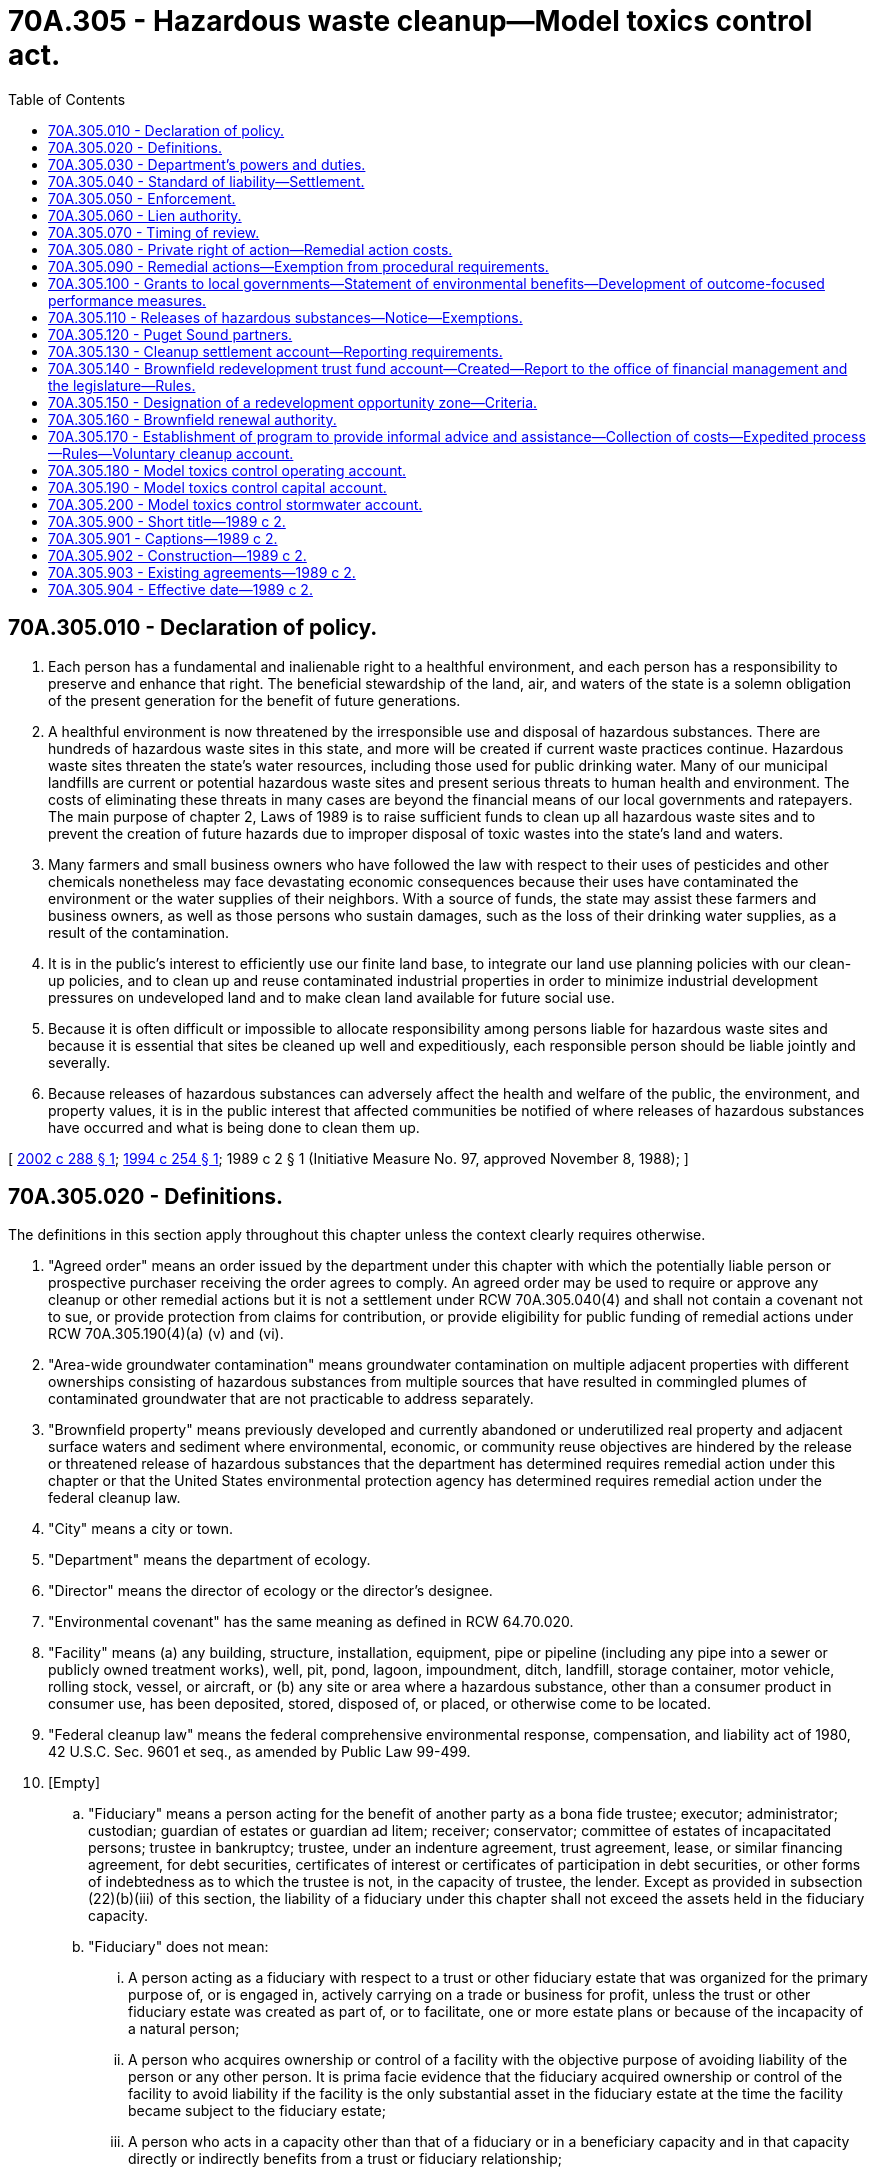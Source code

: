 = 70A.305 - Hazardous waste cleanup—Model toxics control act.
:toc:

== 70A.305.010 - Declaration of policy.
. Each person has a fundamental and inalienable right to a healthful environment, and each person has a responsibility to preserve and enhance that right. The beneficial stewardship of the land, air, and waters of the state is a solemn obligation of the present generation for the benefit of future generations.

. A healthful environment is now threatened by the irresponsible use and disposal of hazardous substances. There are hundreds of hazardous waste sites in this state, and more will be created if current waste practices continue. Hazardous waste sites threaten the state's water resources, including those used for public drinking water. Many of our municipal landfills are current or potential hazardous waste sites and present serious threats to human health and environment. The costs of eliminating these threats in many cases are beyond the financial means of our local governments and ratepayers. The main purpose of chapter 2, Laws of 1989 is to raise sufficient funds to clean up all hazardous waste sites and to prevent the creation of future hazards due to improper disposal of toxic wastes into the state's land and waters.

. Many farmers and small business owners who have followed the law with respect to their uses of pesticides and other chemicals nonetheless may face devastating economic consequences because their uses have contaminated the environment or the water supplies of their neighbors. With a source of funds, the state may assist these farmers and business owners, as well as those persons who sustain damages, such as the loss of their drinking water supplies, as a result of the contamination.

. It is in the public's interest to efficiently use our finite land base, to integrate our land use planning policies with our clean-up policies, and to clean up and reuse contaminated industrial properties in order to minimize industrial development pressures on undeveloped land and to make clean land available for future social use.

. Because it is often difficult or impossible to allocate responsibility among persons liable for hazardous waste sites and because it is essential that sites be cleaned up well and expeditiously, each responsible person should be liable jointly and severally.

. Because releases of hazardous substances can adversely affect the health and welfare of the public, the environment, and property values, it is in the public interest that affected communities be notified of where releases of hazardous substances have occurred and what is being done to clean them up.

[ http://lawfilesext.leg.wa.gov/biennium/2001-02/Pdf/Bills/Session%20Laws/House/1411-S.SL.pdf?cite=2002%20c%20288%20§%201[2002 c 288 § 1]; http://lawfilesext.leg.wa.gov/biennium/1993-94/Pdf/Bills/Session%20Laws/Senate/6123-S.SL.pdf?cite=1994%20c%20254%20§%201[1994 c 254 § 1]; 1989 c 2 § 1 (Initiative Measure No. 97, approved November 8, 1988); ]

== 70A.305.020 - Definitions.
The definitions in this section apply throughout this chapter unless the context clearly requires otherwise.

. "Agreed order" means an order issued by the department under this chapter with which the potentially liable person or prospective purchaser receiving the order agrees to comply. An agreed order may be used to require or approve any cleanup or other remedial actions but it is not a settlement under RCW 70A.305.040(4) and shall not contain a covenant not to sue, or provide protection from claims for contribution, or provide eligibility for public funding of remedial actions under RCW 70A.305.190(4)(a) (v) and (vi).

. "Area-wide groundwater contamination" means groundwater contamination on multiple adjacent properties with different ownerships consisting of hazardous substances from multiple sources that have resulted in commingled plumes of contaminated groundwater that are not practicable to address separately.

. "Brownfield property" means previously developed and currently abandoned or underutilized real property and adjacent surface waters and sediment where environmental, economic, or community reuse objectives are hindered by the release or threatened release of hazardous substances that the department has determined requires remedial action under this chapter or that the United States environmental protection agency has determined requires remedial action under the federal cleanup law.

. "City" means a city or town.

. "Department" means the department of ecology.

. "Director" means the director of ecology or the director's designee.

. "Environmental covenant" has the same meaning as defined in RCW 64.70.020.

. "Facility" means (a) any building, structure, installation, equipment, pipe or pipeline (including any pipe into a sewer or publicly owned treatment works), well, pit, pond, lagoon, impoundment, ditch, landfill, storage container, motor vehicle, rolling stock, vessel, or aircraft, or (b) any site or area where a hazardous substance, other than a consumer product in consumer use, has been deposited, stored, disposed of, or placed, or otherwise come to be located.

. "Federal cleanup law" means the federal comprehensive environmental response, compensation, and liability act of 1980, 42 U.S.C. Sec. 9601 et seq., as amended by Public Law 99-499.

. [Empty]
.. "Fiduciary" means a person acting for the benefit of another party as a bona fide trustee; executor; administrator; custodian; guardian of estates or guardian ad litem; receiver; conservator; committee of estates of incapacitated persons; trustee in bankruptcy; trustee, under an indenture agreement, trust agreement, lease, or similar financing agreement, for debt securities, certificates of interest or certificates of participation in debt securities, or other forms of indebtedness as to which the trustee is not, in the capacity of trustee, the lender. Except as provided in subsection (22)(b)(iii) of this section, the liability of a fiduciary under this chapter shall not exceed the assets held in the fiduciary capacity.

.. "Fiduciary" does not mean:

... A person acting as a fiduciary with respect to a trust or other fiduciary estate that was organized for the primary purpose of, or is engaged in, actively carrying on a trade or business for profit, unless the trust or other fiduciary estate was created as part of, or to facilitate, one or more estate plans or because of the incapacity of a natural person;

... A person who acquires ownership or control of a facility with the objective purpose of avoiding liability of the person or any other person. It is prima facie evidence that the fiduciary acquired ownership or control of the facility to avoid liability if the facility is the only substantial asset in the fiduciary estate at the time the facility became subject to the fiduciary estate;

... A person who acts in a capacity other than that of a fiduciary or in a beneficiary capacity and in that capacity directly or indirectly benefits from a trust or fiduciary relationship;

... A person who is a beneficiary and fiduciary with respect to the same fiduciary estate, and who while acting as a fiduciary receives benefits that exceed customary or reasonable compensation, and incidental benefits permitted under applicable law;

.. A person who is a fiduciary and receives benefits that substantially exceed customary or reasonable compensation, and incidental benefits permitted under applicable law; or

.. A person who acts in the capacity of trustee of state or federal lands or resources.

. "Fiduciary capacity" means the capacity of a person holding title to a facility, or otherwise having control of an interest in the facility pursuant to the exercise of the responsibilities of the person as a fiduciary.

. "Foreclosure and its equivalents" means purchase at a foreclosure sale, acquisition, or assignment of title in lieu of foreclosure, termination of a lease, or other repossession, acquisition of a right to title or possession, an agreement in satisfaction of the obligation, or any other comparable formal or informal manner, whether pursuant to law or under warranties, covenants, conditions, representations, or promises from the borrower, by which the holder acquires title to or possession of a facility securing a loan or other obligation.

. "Hazardous substance" means:

.. Any dangerous or extremely hazardous waste as defined in RCW 70A.300.010 (1) and (7), or any dangerous or extremely dangerous waste designated by rule pursuant to chapter 70A.300 RCW;

.. Any hazardous substance as defined in RCW 70A.300.010(10) or any hazardous substance as defined by rule pursuant to chapter 70A.300 RCW;

.. Any substance that, on March 1, 1989, is a hazardous substance under section 101(14) of the federal cleanup law, 42 U.S.C. Sec. 9601(14);

.. Petroleum or petroleum products; and

.. Any substance or category of substances, including solid waste decomposition products, determined by the director by rule to present a threat to human health or the environment if released into the environment.

The term hazardous substance does not include any of the following when contained in an underground storage tank from which there is not a release: Crude oil or any fraction thereof or petroleum, if the tank is in compliance with all applicable federal, state, and local law.

. "Holder" means a person who holds indicia of ownership primarily to protect a security interest. A holder includes the initial holder such as the loan originator, any subsequent holder such as a successor-in-interest or subsequent purchaser of the security interest on the secondary market, a guarantor of an obligation, surety, or any other person who holds indicia of ownership primarily to protect a security interest, or a receiver, court-appointed trustee, or other person who acts on behalf or for the benefit of a holder. A holder can be a public or privately owned financial institution, receiver, conservator, loan guarantor, or other similar persons that loan money or guarantee repayment of a loan. Holders typically are banks or savings and loan institutions but may also include others such as insurance companies, pension funds, or private individuals that engage in loaning of money or credit.

. "Independent remedial actions" means remedial actions conducted without department oversight or approval, and not under an order, agreed order, or consent decree.

. "Indicia of ownership" means evidence of a security interest, evidence of an interest in a security interest, or evidence of an interest in a facility securing a loan or other obligation, including any legal or equitable title to a facility acquired incident to foreclosure and its equivalents. Evidence of such interests includes, mortgages, deeds of trust, sellers interest in a real estate contract, liens, surety bonds, and guarantees of obligations, title held pursuant to a lease financing transaction in which the lessor does not select initially the leased facility, or legal or equitable title obtained pursuant to foreclosure and their equivalents. Evidence of such interests also includes assignments, pledges, or other rights to or other forms of encumbrance against the facility that are held primarily to protect a security interest.

. "Industrial properties" means properties that are or have been characterized by, or are to be committed to, traditional industrial uses such as processing or manufacturing of materials, marine terminal and transportation areas and facilities, fabrication, assembly, treatment, or distribution of manufactured products, or storage of bulk materials, that are either:

.. Zoned for industrial use by a city or county conducting land use planning under chapter 36.70A RCW; or

.. For counties not planning under chapter 36.70A RCW and the cities within them, zoned for industrial use and adjacent to properties currently used or designated for industrial purposes.

. "Institutional controls" means measures undertaken to limit or prohibit activities that may interfere with the integrity of a remedial action or result in exposure to or migration of hazardous substances at a site. "Institutional controls" include environmental covenants.

. "Local government" means any political subdivision of the state, including a town, city, county, special purpose district, or other municipal corporation, including brownfield renewal authority created under RCW 70A.305.160.

. "Model remedy" or "model remedial action" means a set of technologies, procedures, and monitoring protocols identified by the department for use in routine types of clean-up projects at facilities that have common features and lower risk to human health and the environment.

. "Operating a facility primarily to protect a security interest" occurs when all of the following are met: (a) Operating the facility where the borrower has defaulted on the loan or otherwise breached the security agreement; (b) operating the facility to preserve the value of the facility as an ongoing business; (c) the operation is being done in anticipation of a sale, transfer, or assignment of the facility; and (d) the operation is being done primarily to protect a security interest. Operating a facility for longer than one year prior to foreclosure or its equivalents shall be presumed to be operating the facility for other than to protect a security interest.

. "Owner or operator" means:

.. Any person with any ownership interest in the facility or who exercises any control over the facility; or

.. In the case of an abandoned facility, any person who had owned, or operated, or exercised control over the facility any time before its abandonment;

The term does not include:

... An agency of the state or unit of local government which acquired ownership or control through a drug forfeiture action under RCW 69.50.505, or involuntarily through bankruptcy, tax delinquency, abandonment, or other circumstances in which the government involuntarily acquires title. This exclusion does not apply to an agency of the state or unit of local government which has caused or contributed to the release or threatened release of a hazardous substance from the facility;

... A person who, without participating in the management of a facility, holds indicia of ownership primarily to protect the person's security interest in the facility. Holders after foreclosure and its equivalent and holders who engage in any of the activities identified in subsection (23)(e) through (g) of this section shall not lose this exemption provided the holder complies with all of the following:

(A) The holder properly maintains the environmental compliance measures already in place at the facility;

(B) The holder complies with the reporting requirements in the rules adopted under this chapter;

(C) The holder complies with any order issued to the holder by the department to abate an imminent or substantial endangerment;

(D) The holder allows the department or potentially liable persons under an order, agreed order, or settlement agreement under this chapter access to the facility to conduct remedial actions and does not impede the conduct of such remedial actions;

(E) Any remedial actions conducted by the holder are in compliance with any preexisting requirements identified by the department, or, if the department has not identified such requirements for the facility, the remedial actions are conducted consistent with the rules adopted under this chapter; and

(F) The holder does not exacerbate an existing release. The exemption in this subsection (22)(b)(ii) does not apply to holders who cause or contribute to a new release or threatened release or who are otherwise liable under RCW 70A.305.040(1) (b), (c), (d), and (e); provided, however, that a holder shall not lose this exemption if it establishes that any such new release has been remediated according to the requirements of this chapter and that any hazardous substances remaining at the facility after remediation of the new release are divisible from such new release;

... A fiduciary in his, her, or its personal or individual capacity. This exemption does not preclude a claim against the assets of the estate or trust administered by the fiduciary or against a nonemployee agent or independent contractor retained by a fiduciary. This exemption also does not apply to the extent that a person is liable under this chapter independently of the person's ownership as a fiduciary or for actions taken in a fiduciary capacity which cause or contribute to a new release or exacerbate an existing release of hazardous substances. This exemption applies provided that, to the extent of the fiduciary's powers granted by law or by the applicable governing instrument granting fiduciary powers, the fiduciary complies with all of the following:

(A) The fiduciary properly maintains the environmental compliance measures already in place at the facility;

(B) The fiduciary complies with the reporting requirements in the rules adopted under this chapter;

(C) The fiduciary complies with any order issued to the fiduciary by the department to abate an imminent or substantial endangerment;

(D) The fiduciary allows the department or potentially liable persons under an order, agreed order, or settlement agreement under this chapter access to the facility to conduct remedial actions and does not impede the conduct of such remedial actions;

(E) Any remedial actions conducted by the fiduciary are in compliance with any preexisting requirements identified by the department, or, if the department has not identified such requirements for the facility, the remedial actions are conducted consistent with the rules adopted under this chapter; and

(F) The fiduciary does not exacerbate an existing release.

The exemption in this subsection (22)(b)(iii) does not apply to fiduciaries who cause or contribute to a new release or threatened release or who are otherwise liable under RCW 70A.305.040(1) (b), (c), (d), and (e); provided however, that a fiduciary shall not lose this exemption if it establishes that any such new release has been remediated according to the requirements of this chapter and that any hazardous substances remaining at the facility after remediation of the new release are divisible from such new release. The exemption in this subsection (22)(b)(iii) also does not apply where the fiduciary's powers to comply with this subsection (22)(b)(iii) are limited by a governing instrument created with the objective purpose of avoiding liability under this chapter or of avoiding compliance with this chapter; or

... Any person who has any ownership interest in, operates, or exercises control over real property where a hazardous substance has come to be located solely as a result of migration of the hazardous substance to the real property through the groundwater from a source off the property, if:

(A) The person can demonstrate that the hazardous substance has not been used, placed, managed, or otherwise handled on the property in a manner likely to cause or contribute to a release of the hazardous substance that has migrated onto the property;

(B) The person has not caused or contributed to the release of the hazardous substance;

(C) The person does not engage in activities that damage or interfere with the operation of remedial actions installed on the person's property or engage in activities that result in exposure of humans or the environment to the contaminated groundwater that has migrated onto the property;

(D) If requested, the person allows the department, potentially liable persons who are subject to an order, agreed order, or consent decree, and the authorized employees, agents, or contractors of each, access to the property to conduct remedial actions required by the department. The person may attempt to negotiate an access agreement before allowing access; and

(E) Legal withdrawal of groundwater does not disqualify a person from the exemption in this subsection (22)(b)(iv).

. "Participation in management" means exercising decision-making control over the borrower's operation of the facility, environmental compliance, or assuming or manifesting responsibility for the overall management of the enterprise encompassing the day-to-day decision making of the enterprise.

The term does not include any of the following: (a) A holder with the mere capacity or ability to influence, or the unexercised right to control facility operations; (b) a holder who conducts or requires a borrower to conduct an environmental audit or an environmental site assessment at the facility for which indicia of ownership is held; (c) a holder who requires a borrower to come into compliance with any applicable laws or regulations at the facility for which indicia of ownership is held; (d) a holder who requires a borrower to conduct remedial actions including setting minimum requirements, but does not otherwise control or manage the borrower's remedial actions or the scope of the borrower's remedial actions except to prepare a facility for sale, transfer, or assignment; (e) a holder who engages in workout or policing activities primarily to protect the holder's security interest in the facility; (f) a holder who prepares a facility for sale, transfer, or assignment or requires a borrower to prepare a facility for sale, transfer, or assignment; (g) a holder who operates a facility primarily to protect a security interest, or requires a borrower to continue to operate, a facility primarily to protect a security interest; and (h) a prospective holder who, as a condition of becoming a holder, requires an owner or operator to conduct an environmental audit, conduct an environmental site assessment, come into compliance with any applicable laws or regulations, or conduct remedial actions prior to holding a security interest is not participating in the management of the facility.

. "Person" means an individual, firm, corporation, association, partnership, consortium, joint venture, commercial entity, state government agency, unit of local government, federal government agency, or Indian tribe.

. "Policing activities" means actions the holder takes to ensure that the borrower complies with the terms of the loan or security interest or actions the holder takes or requires the borrower to take to maintain the value of the security. Policing activities include: Requiring the borrower to conduct remedial actions at the facility during the term of the security interest; requiring the borrower to comply or come into compliance with applicable federal, state, and local environmental and other laws, regulations, and permits during the term of the security interest; securing or exercising authority to monitor or inspect the facility including on-site inspections, or to monitor or inspect the borrower's business or financial condition during the term of the security interest; or taking other actions necessary to adequately police the loan or security interest such as requiring a borrower to comply with any warranties, covenants, conditions, representations, or promises from the borrower.

. "Potentially liable person" means any person whom the department finds, based on credible evidence, to be liable under RCW 70A.305.040. The department shall give notice to any such person and allow an opportunity for comment before making the finding, unless an emergency requires otherwise.

. "Prepare a facility for sale, transfer, or assignment" means to secure access to the facility; perform routine maintenance on the facility; remove inventory, equipment, or structures; properly maintain environmental compliance measures already in place at the facility; conduct remedial actions to cleanup releases at the facility; or to perform other similar activities intended to preserve the value of the facility where the borrower has defaulted on the loan or otherwise breached the security agreement or after foreclosure and its equivalents and in anticipation of a pending sale, transfer, or assignment, primarily to protect the holder's security interest in the facility. A holder can prepare a facility for sale, transfer, or assignment for up to one year prior to foreclosure and its equivalents and still stay within the security interest exemption in subsection (22)(b)(ii) of this section.

. "Primarily to protect a security interest" means the indicia of ownership is held primarily for the purpose of securing payment or performance of an obligation. The term does not include indicia of ownership held primarily for investment purposes nor indicia of ownership held primarily for purposes other than as protection for a security interest. A holder may have other, secondary reasons, for maintaining indicia of ownership, but the primary reason must be for protection of a security interest. Holding indicia of ownership after foreclosure or its equivalents for longer than five years shall be considered to be holding the indicia of ownership for purposes other than primarily to protect a security interest. For facilities that have been acquired through foreclosure or its equivalents prior to July 23, 1995, this five-year period shall begin as of July 23, 1995.

. "Prospective purchaser" means a person who is not currently liable for remedial action at a facility and who proposes to purchase, redevelop, or reuse the facility.

. "Public notice" means, at a minimum, adequate notice mailed to all persons who have made timely request of the department and to persons residing in the potentially affected vicinity of the proposed action; mailed to appropriate news media; published in the newspaper of largest circulation in the city or county of the proposed action; and opportunity for interested persons to comment.

. "Redevelopment opportunity zone" means a geographic area designated under RCW 70A.305.150.

. "Release" means any intentional or unintentional entry of any hazardous substance into the environment, including but not limited to the abandonment or disposal of containers of hazardous substances.

. "Remedy" or "remedial action" means any action or expenditure consistent with the purposes of this chapter to identify, eliminate, or minimize any threat or potential threat posed by hazardous substances to human health or the environment including any investigative and monitoring activities with respect to any release or threatened release of a hazardous substance and any health assessments or health effects studies conducted in order to determine the risk or potential risk to human health.

. "Security interest" means an interest in a facility created or established for the purpose of securing a loan or other obligation. Security interests include deeds of trusts, sellers interest in a real estate contract, liens, legal, or equitable title to a facility acquired incident to foreclosure and its equivalents, and title pursuant to lease financing transactions. Security interests may also arise from transactions such as sale and leasebacks, conditional sales, installment sales, trust receipt transactions, certain assignments, factoring agreements, accounts receivable financing arrangements, easements, and consignments, if the transaction creates or establishes an interest in a facility for the purpose of securing a loan or other obligation.

. "Workout activities" means those actions by which a holder, at any time prior to foreclosure and its equivalents, seeks to prevent, cure, or mitigate a default by the borrower or obligor; or to preserve, or prevent the diminution of, the value of the security. Workout activities include: Restructuring or renegotiating the terms of the security interest; requiring payment of additional rent or interest; exercising forbearance; requiring or exercising rights pursuant to an assignment of accounts or other amounts owed to an obligor; requiring or exercising rights pursuant to an escrow agreement pertaining to amounts owed to an obligor; providing specific or general financial or other advice, suggestions, counseling, or guidance; and exercising any right or remedy the holder is entitled to by law or under any warranties, covenants, conditions, representations, or promises from the borrower.

[ http://lawfilesext.leg.wa.gov/biennium/2019-20/Pdf/Bills/Session%20Laws/House/2246-S.SL.pdf?cite=2020%20c%2020%20§%201306[2020 c 20 § 1306]; http://lawfilesext.leg.wa.gov/biennium/2013-14/Pdf/Bills/Session%20Laws/Senate/5296-S2.SL.pdf?cite=2013%202nd%20sp.s.%20c%201%20§%202[2013 2nd sp.s. c 1 § 2]; http://lawfilesext.leg.wa.gov/biennium/2007-08/Pdf/Bills/Session%20Laws/Senate/5421.SL.pdf?cite=2007%20c%20104%20§%2018[2007 c 104 § 18]; http://lawfilesext.leg.wa.gov/biennium/2005-06/Pdf/Bills/Session%20Laws/House/1208-S.SL.pdf?cite=2005%20c%20191%20§%201[2005 c 191 § 1]; http://lawfilesext.leg.wa.gov/biennium/1997-98/Pdf/Bills/Session%20Laws/Senate/5873-S.SL.pdf?cite=1998%20c%206%20§%201[1998 c 6 § 1]; http://lawfilesext.leg.wa.gov/biennium/1997-98/Pdf/Bills/Session%20Laws/Senate/7900.SL.pdf?cite=1997%20c%20406%20§%202[1997 c 406 § 2]; http://lawfilesext.leg.wa.gov/biennium/1995-96/Pdf/Bills/Session%20Laws/House/1856-S.SL.pdf?cite=1995%20c%2070%20§%201[1995 c 70 § 1]; http://lawfilesext.leg.wa.gov/biennium/1993-94/Pdf/Bills/Session%20Laws/Senate/6123-S.SL.pdf?cite=1994%20c%20254%20§%202[1994 c 254 § 2]; 1989 c 2 § 2 (Initiative Measure No. 97, approved November 8, 1988); ]

== 70A.305.030 - Department's powers and duties.
. The department may exercise the following powers in addition to any other powers granted by law:

.. Investigate, provide for investigating, or require potentially liable persons to investigate any releases or threatened releases of hazardous substances, including but not limited to inspecting, sampling, or testing to determine the nature or extent of any release or threatened release. If there is a reasonable basis to believe that a release or threatened release of a hazardous substance may exist, the department's authorized employees, agents, or contractors may enter upon any property and conduct investigations. The department shall give reasonable notice before entering property unless an emergency prevents such notice. The department may by subpoena require the attendance or testimony of witnesses and the production of documents or other information that the department deems necessary;

.. Conduct, provide for conducting, or require potentially liable persons to conduct remedial actions (including investigations under (a) of this subsection) to remedy releases or threatened releases of hazardous substances. In carrying out such powers, the department's authorized employees, agents, or contractors may enter upon property. The department must give reasonable notice before entering property unless an emergency prevents such notice. In conducting, providing for, or requiring remedial action, the department must give preference to permanent solutions to the maximum extent practicable and must provide for or require adequate monitoring to ensure the effectiveness of the remedial action;

.. Indemnify contractors retained by the department for carrying out investigations and remedial actions, but not for any contractor's reckless or willful misconduct;

.. Carry out all state programs authorized under the federal cleanup law and the federal resource, conservation, and recovery act, 42 U.S.C. Sec. 6901 et seq., as amended;

.. Classify substances as hazardous substances for purposes of RCW 70A.305.020 and classify substances and products as hazardous substances for purposes of RCW 82.21.020(1);

.. Issue orders or enter into consent decrees or agreed orders that include, or issue written opinions under RCW 70A.305.170 that may be conditioned upon, environmental covenants where necessary to protect human health and the environment from a release or threatened release of a hazardous substance from a facility. Prior to establishing an environmental covenant under this subsection, the department must consult with and seek comment from a city or county department with land use planning authority for real property subject to the environmental covenant;

.. Enforce the application of permanent and effective institutional controls that are necessary for a remedial action to be protective of human health and the environment and the notification requirements established in RCW 70A.305.110, and impose penalties for violations of that section consistent with RCW 70A.305.050;

.. Require holders to conduct remedial actions necessary to abate an imminent or substantial endangerment pursuant to RCW 70A.305.020(22)(b)(ii)(C);

.. In fulfilling the objectives of this chapter, the department must allocate staffing and financial assistance in a manner that considers both the reduction of human and environmental risks and the land reuse potential and planning for the facilities to be cleaned up. This does not preclude the department from allocating resources to a facility based solely on human or environmental risks;

.. Establish model remedies for common categories of facilities, types of hazardous substances, types of media, or geographic areas to streamline and accelerate the selection of remedies for routine types of cleanups at facilities;

... When establishing a model remedy, the department must:

(A) Identify the requirements for characterizing a facility to select a model remedy, the applicability of the model remedy for use at a facility, and monitoring requirements;

(B) Describe how the model remedy meets clean-up standards and the requirements for selecting a remedy established by the department under this chapter; and

(C) Provide public notice and an opportunity to comment on the proposed model remedy and the conditions under which it may be used at a facility;

... When developing model remedies, the department must solicit and consider proposals from qualified persons. The proposals must, in addition to describing the model remedy, provide the information required under (j)(i)(A) and (B) of this subsection;

... If a facility meets the requirements for use of a model remedy, an analysis of the feasibility of alternative remedies is not required under this chapter. For department-conducted and department-supervised remedial actions, the department must provide public notice and consider public comments on the proposed use of a model remedy at a facility; and

.. Take any other actions necessary to carry out the provisions of this chapter, including the power to adopt rules under chapter 34.05 RCW.

. The department must immediately implement all provisions of this chapter to the maximum extent practicable, including investigative and remedial actions where appropriate. The department must adopt, and thereafter enforce, rules under chapter 34.05 RCW to:

.. Provide for public participation, including at least (i) public notice of the development of investigative plans or remedial plans for releases or threatened releases and (ii) concurrent public notice of all compliance orders, agreed orders, enforcement orders, or notices of violation;

.. Establish a hazard ranking system for hazardous waste sites;

.. Provide for requiring the reporting by an owner or operator of releases of hazardous substances to the environment that may be a threat to human health or the environment within ninety days of discovery, including such exemptions from reporting as the department deems appropriate, however this requirement may not modify any existing requirements provided for under other laws;

.. Establish reasonable deadlines not to exceed ninety days for initiating an investigation of a hazardous waste site after the department receives notice or otherwise receives information that the site may pose a threat to human health or the environment and other reasonable deadlines for remedying releases or threatened releases at the site;

.. Publish and periodically update minimum clean-up standards for remedial actions at least as stringent as the clean-up standards under section 121 of the federal cleanup law, 42 U.S.C. Sec. 9621, and at least as stringent as all applicable state and federal laws, including health-based standards under state and federal law; and

.. Apply industrial clean-up standards at industrial properties. Rules adopted under this subsection must ensure that industrial properties cleaned up to industrial standards cannot be converted to nonindustrial uses without approval from the department. The department may require that a property cleaned up to industrial standards is cleaned up to a more stringent applicable standard as a condition of conversion to a nonindustrial use. Industrial clean-up standards may not be applied to industrial properties where hazardous substances remaining at the property after remedial action pose a threat to human health or the environment in adjacent nonindustrial areas.

. To achieve and protect the state's long-term ecological health, the department must plan to clean up hazardous waste sites and prevent the creation of future hazards due to improper disposal of toxic wastes at a pace that matches the estimated cash resources in the model toxics control capital account. Estimated cash resources must consider the annual cash flow requirements of major projects that receive appropriations expected to cross multiple biennia.

. Before September 20th of each even-numbered year, the department must:

.. Develop a comprehensive ten-year financing report in coordination with all local governments with clean-up responsibilities that identifies the projected biennial hazardous waste site remedial action needs that are eligible for funding from the model toxics control capital account;

.. Work with local governments to develop working capital reserves to be incorporated in the ten-year financing report;

.. Identify the projected remedial action needs for orphaned, abandoned, and other clean-up sites that are eligible for funding from the model toxics control capital account;

.. Project the remedial action need, cost, revenue, and any recommended working capital reserve estimate to the next biennium's long-term remedial action needs from the model toxics control capital account, and submit this information to the appropriate standing fiscal and environmental committees of the senate and house of representatives. This submittal must also include a ranked list of such remedial action projects for the model toxics control capital account. The submittal must also identify separate budget estimates for large, multibiennia clean-up projects that exceed ten million dollars. The department must prepare its ten-year capital budget plan that is submitted to the office of financial management to reflect the separate budget estimates for these large clean-up projects and include information on the anticipated private and public funding obligations for completion of the relevant projects.

. By December 1st of each odd-numbered year, the department must provide the legislature and the public a report of the department's activities supported by appropriations from the model toxics control operating, capital, and stormwater accounts. The report must be prepared and displayed in a manner that allows the legislature and the public to easily determine the statewide and local progress made in cleaning up hazardous waste sites under this chapter. The report must include, at a minimum:

.. The name, location, hazardous waste ranking, and a short description of each site on the hazardous sites list, and the date the site was placed on the hazardous waste sites list; and

.. For sites where there are state contracts, grants, loans, or direct investments by the state:

... The amount of money from the model toxics control capital account used to conduct remedial actions at the site and the amount of that money recovered from potentially liable persons;

... The actual or estimated start and end dates and the actual or estimated expenditures of funds authorized under this chapter for the following project phases:

(A) Emergency or interim actions, if needed;

(B) Remedial investigation;

(C) Feasibility study and selection of a remedy;

(D) Engineering design and construction of the selected remedy;

(E) Operation and maintenance or monitoring of the constructed remedy; and

(F) The final completion date.

. The department must establish a program to identify potential hazardous waste sites and to encourage persons to provide information about hazardous waste sites.

. For all facilities where an environmental covenant has been required under subsection (1)(f) of this section, including all facilities where the department has required an environmental covenant under an order, agreed order, or consent decree, or as a condition of a written opinion issued under the authority of RCW 70A.305.170, the department must periodically review the environmental covenant for effectiveness. The department must conduct a review at least once every five years after an environmental covenant is recorded.

.. The review must consist of, at a minimum:

... A review of the title of the real property subject to the environmental covenant to determine whether the environmental covenant was properly recorded and, if applicable, amended or terminated;

... A physical inspection of the real property subject to the environmental covenant to determine compliance with the environmental covenant, including whether any development or redevelopment of the real property has violated the terms of the environmental covenant; and

... A review of the effectiveness of the environmental covenant in limiting or prohibiting activities that may interfere with the integrity of the remedial action or that may result in exposure to or migration of hazardous substances. This must include a review of available monitoring data.

.. If an environmental covenant has been amended or terminated without proper authority, or if the terms of an environmental covenant have been violated, or if the environmental covenant is no longer effective in limiting or prohibiting activities that may interfere with the integrity of the remedial action or that may result in exposure to or migration of hazardous substances, then the department must take any and all appropriate actions necessary to ensure compliance with the environmental covenant and the policies and requirements of this chapter.

[ http://lawfilesext.leg.wa.gov/biennium/2019-20/Pdf/Bills/Session%20Laws/House/2246-S.SL.pdf?cite=2020%20c%2020%20§%201307[2020 c 20 § 1307]; http://lawfilesext.leg.wa.gov/biennium/2019-20/Pdf/Bills/Session%20Laws/House/2205-S.SL.pdf?cite=2020%20c%2018%20§%205[2020 c 18 § 5]; http://lawfilesext.leg.wa.gov/biennium/2019-20/Pdf/Bills/Session%20Laws/Senate/5993-S.SL.pdf?cite=2019%20c%20422%20§%20401[2019 c 422 § 401]; http://lawfilesext.leg.wa.gov/biennium/2019-20/Pdf/Bills/Session%20Laws/House/1290-S.SL.pdf?cite=2019%20c%2095%20§%203[2019 c 95 § 3]; http://lawfilesext.leg.wa.gov/biennium/2013-14/Pdf/Bills/Session%20Laws/Senate/5296-S2.SL.pdf?cite=2013%202nd%20sp.s.%20c%201%20§%206[2013 2nd sp.s. c 1 § 6]; http://lawfilesext.leg.wa.gov/biennium/2009-10/Pdf/Bills/Session%20Laws/Senate/5995.SL.pdf?cite=2009%20c%20560%20§%2010[2009 c 560 § 10]; prior:  2007 c 446 § 1; http://lawfilesext.leg.wa.gov/biennium/2007-08/Pdf/Bills/Session%20Laws/House/1039-S.SL.pdf?cite=2007%20c%20225%20§%201[2007 c 225 § 1]; http://lawfilesext.leg.wa.gov/biennium/2007-08/Pdf/Bills/Session%20Laws/Senate/5421.SL.pdf?cite=2007%20c%20104%20§%2019[2007 c 104 § 19]; http://lawfilesext.leg.wa.gov/biennium/2001-02/Pdf/Bills/Session%20Laws/House/1411-S.SL.pdf?cite=2002%20c%20288%20§%203[2002 c 288 § 3]; http://lawfilesext.leg.wa.gov/biennium/2001-02/Pdf/Bills/Session%20Laws/Senate/5401-S.SL.pdf?cite=2001%20c%20291%20§%20401[2001 c 291 § 401]; http://lawfilesext.leg.wa.gov/biennium/1997-98/Pdf/Bills/Session%20Laws/Senate/7900.SL.pdf?cite=1997%20c%20406%20§%203[1997 c 406 § 3]; http://lawfilesext.leg.wa.gov/biennium/1995-96/Pdf/Bills/Session%20Laws/House/1856-S.SL.pdf?cite=1995%20c%2070%20§%202[1995 c 70 § 2]; prior:  1994 c 257 § 11; http://lawfilesext.leg.wa.gov/biennium/1993-94/Pdf/Bills/Session%20Laws/Senate/6123-S.SL.pdf?cite=1994%20c%20254%20§%203[1994 c 254 § 3]; 1989 c 2 § 3 (Initiative Measure No. 97, approved November 8, 1988); ]

== 70A.305.040 - Standard of liability—Settlement.
. Except as provided in subsection (3) of this section, the following persons are liable with respect to a facility:

.. The owner or operator of the facility;

.. Any person who owned or operated the facility at the time of disposal or release of the hazardous substances;

.. Any person who owned or possessed a hazardous substance and who by contract, agreement, or otherwise arranged for disposal or treatment of the hazardous substance at the facility, or arranged with a transporter for transport for disposal or treatment of the hazardous substances at the facility, or otherwise generated hazardous wastes disposed of or treated at the facility;

.. Any person (i) who accepts or accepted any hazardous substance for transport to a disposal, treatment, or other facility selected by such person from which there is a release or a threatened release for which remedial action is required, unless such facility, at the time of disposal or treatment, could legally receive such substance; or (ii) who accepts a hazardous substance for transport to such a facility and has reasonable grounds to believe that such facility is not operated in accordance with chapter 70A.300 RCW; and

.. Any person who both sells a hazardous substance and is responsible for written instructions for its use if (i) the substance is used according to the instructions and (ii) the use constitutes a release for which remedial action is required at the facility.

. Each person who is liable under this section is strictly liable, jointly and severally, for all remedial action costs and for all natural resource damages resulting from the releases or threatened releases of hazardous substances. The attorney general, at the request of the department, is empowered to recover all costs and damages from persons liable therefor.

. The following persons are not liable under this section:

.. Any person who can establish that the release or threatened release of a hazardous substance for which the person would be otherwise responsible was caused solely by:

... An act of God;

... An act of war; or

... An act or omission of a third party (including but not limited to a trespasser) other than (A) an employee or agent of the person asserting the defense, or (B) any person whose act or omission occurs in connection with a contractual relationship existing, directly or indirectly, with the person asserting this defense to liability. This defense only applies where the person asserting the defense has exercised the utmost care with respect to the hazardous substance, the foreseeable acts or omissions of the third party, and the foreseeable consequences of those acts or omissions;

.. Any person who is an owner, past owner, or purchaser of a facility and who can establish by a preponderance of the evidence that at the time the facility was acquired by the person, the person had no knowledge or reason to know that any hazardous substance, the release or threatened release of which has resulted in or contributed to the need for the remedial action, was released or disposed of on, in, or at the facility. This subsection (3)(b) is limited as follows:

... To establish that a person had no reason to know, the person must have undertaken, at the time of acquisition, all appropriate inquiry into the previous ownership and uses of the property, consistent with good commercial or customary practice in an effort to minimize liability. Any court interpreting this subsection (3)(b) shall take into account any specialized knowledge or experience on the part of the person, the relationship of the purchase price to the value of the property if uncontaminated, commonly known or reasonably ascertainable information about the property, the obviousness of the presence or likely presence of contamination at the property, and the ability to detect such contamination by appropriate inspection;

... The defense contained in this subsection (3)(b) is not available to any person who had actual knowledge of the release or threatened release of a hazardous substance when the person owned the real property and who subsequently transferred ownership of the property without first disclosing such knowledge to the transferee;

... The defense contained in this subsection (3)(b) is not available to any person who, by any act or omission, caused or contributed to the release or threatened release of a hazardous substance at the facility;

.. Any natural person who uses a hazardous substance lawfully and without negligence for any personal or domestic purpose in or near a dwelling or accessory structure when that person is: (i) A resident of the dwelling; (ii) a person who, without compensation, assists the resident in the use of the substance; or (iii) a person who is employed by the resident, but who is not an independent contractor;

.. Any person who, for the purpose of growing food crops, applies pesticides or fertilizers without negligence and in accordance with all applicable laws and regulations.

. There may be no settlement by the state with any person potentially liable under this chapter except in accordance with this section.

.. The attorney general may agree to a settlement with any potentially liable person only if the department finds, after public notice and any required hearing, that the proposed settlement would lead to a more expeditious cleanup of hazardous substances in compliance with clean-up standards under RCW 70A.305.030(2)(e) and with any remedial orders issued by the department. Whenever practicable and in the public interest, the attorney general may expedite such a settlement with persons whose contribution is insignificant in amount and toxicity. A hearing shall be required only if at least ten persons request one or if the department determines a hearing is necessary.

.. A settlement agreement under this section shall be entered as a consent decree issued by a court of competent jurisdiction.

.. A settlement agreement may contain a covenant not to sue only of a scope commensurate with the settlement agreement in favor of any person with whom the attorney general has settled under this section. Any covenant not to sue shall contain a reopener clause which requires the court to amend the covenant not to sue if factors not known at the time of entry of the settlement agreement are discovered and present a previously unknown threat to human health or the environment.

.. A party who has resolved its liability to the state under this section shall not be liable for claims for contribution regarding matters addressed in the settlement. The settlement does not discharge any of the other liable parties but it reduces the total potential liability of the others to the state by the amount of the settlement.

.. If the state has entered into a consent decree with an owner or operator under this section, the state shall not enforce this chapter against any owner or operator who is a successor in interest to the settling party unless under the terms of the consent decree the state could enforce against the settling party, if:

... The successor owner or operator is liable with respect to the facility solely due to that person's ownership interest or operator status acquired as a successor in interest to the owner or operator with whom the state has entered into a consent decree; and

... The stay of enforcement under this subsection does not apply if the consent decree was based on circumstances unique to the settling party that do not exist with regard to the successor in interest, such as financial hardship. For consent decrees entered into before July 27, 1997, at the request of a settling party or a potential successor owner or operator, the attorney general shall issue a written opinion on whether a consent decree contains such unique circumstances. For all other consent decrees, such unique circumstances shall be specified in the consent decree.

.. Any person who is not subject to enforcement by the state under (e) of this subsection is not liable for claims for contribution regarding matters addressed in the settlement.

. [Empty]
.. In addition to the settlement authority provided under subsection (4) of this section, the attorney general may agree to a settlement with a prospective purchaser, provided that:

... The settlement will yield substantial new resources to facilitate cleanup;

... The settlement will expedite remedial action at the facility consistent with the rules adopted under this chapter; and

... Based on available information, the department determines that the redevelopment or reuse of the facility is not likely to contribute to the existing release or threatened release, interfere with remedial actions that may be needed at the facility, or increase health risks to persons at or in the vicinity of the facility.

.. The legislature recognizes that the state does not have adequate resources to participate in all property transactions involving contaminated property. The primary purpose of this subsection (5) is to promote the cleanup and reuse of brownfield property. The attorney general and the department may give priority to settlements that will provide a substantial public benefit in addition to cleanup.

.. A settlement entered under this subsection is governed by subsection (4) of this section.

. As an alternative to a settlement under subsection (5) of this section, the department may enter into an agreed order with a prospective purchaser of a property within a designated redevelopment opportunity zone. The agreed order is subject to the limitations in RCW 70A.305.020(1), but stays enforcement by the department under this chapter regarding remedial actions required by the agreed order as long as the prospective purchaser complies with the requirements of the agreed order.

. Nothing in this chapter affects or modifies in any way any person's right to seek or obtain relief under other statutes or under common law, including but not limited to damages for injury or loss resulting from a release or threatened release of a hazardous substance. No settlement by the department or remedial action ordered by a court or the department affects any person's right to obtain a remedy under common law or other statutes.

[ http://lawfilesext.leg.wa.gov/biennium/2019-20/Pdf/Bills/Session%20Laws/House/2246-S.SL.pdf?cite=2020%20c%2020%20§%201308[2020 c 20 § 1308]; http://lawfilesext.leg.wa.gov/biennium/2013-14/Pdf/Bills/Session%20Laws/Senate/5296-S2.SL.pdf?cite=2013%202nd%20sp.s.%20c%201%20§%207[2013 2nd sp.s. c 1 § 7]; http://lawfilesext.leg.wa.gov/biennium/1997-98/Pdf/Bills/Session%20Laws/Senate/7900.SL.pdf?cite=1997%20c%20406%20§%204[1997 c 406 § 4]; http://lawfilesext.leg.wa.gov/biennium/1993-94/Pdf/Bills/Session%20Laws/Senate/6123-S.SL.pdf?cite=1994%20c%20254%20§%204[1994 c 254 § 4]; 1989 c 2 § 4 (Initiative Measure No. 97, approved November 8, 1988); ]

== 70A.305.050 - Enforcement.
. With respect to any release, or threatened release, for which the department does not conduct or contract for conducting remedial action and for which the department believes remedial action is in the public interest, the director must issue orders or agreed orders requiring potentially liable persons to provide the remedial action. Any liable person, or prospective purchaser who has entered into an agreed order under RCW 70A.305.040(6), who refuses, without sufficient cause, to comply with an order or agreed order of the director is liable in an action brought by the attorney general for:

.. Up to three times the amount of any costs incurred by the state as a result of the party's refusal to comply; and

.. A civil penalty of up to twenty-five thousand dollars for each day the party refuses to comply.

The treble damages and civil penalty under this subsection apply to all recovery actions filed on or after March 1, 1989.

. Any person who incurs costs complying with an order issued under subsection (1) of this section may petition the department for reimbursement of those costs. If the department refuses to grant reimbursement, the person may within thirty days thereafter file suit and recover costs by proving that he or she was not a liable person under RCW 70A.305.040 and that the costs incurred were reasonable.

. The attorney general must seek, by filing an action if necessary, to recover the amounts spent by the department for investigative and remedial actions and orders, and agreed orders, including amounts spent prior to March 1, 1989.

. The attorney general may bring an action to secure such relief as is necessary to protect human health and the environment under this chapter.

. [Empty]
.. Any person may commence a civil action to compel the department to perform any nondiscretionary duty under this chapter. At least thirty days before commencing the action, the person must give notice of intent to sue, unless a substantial endangerment exists. The court may award attorneys' fees and other costs to the prevailing party in the action.

.. Civil actions under this section and RCW 70A.305.070 may be brought in the superior court of Thurston county or of the county in which the release or threatened release exists.

. Any person who fails to provide notification of releases consistent with RCW 70A.305.110 or who submits false information is liable in an action brought by the attorney general for a civil penalty of up to five thousand dollars per day for each day the party refuses to comply.

. Any person who owns real property or lender holding a mortgage on real property that is subject to a lien filed under RCW 70A.305.060 may petition the department to have the lien removed or the amount of the lien reduced. If, after consideration of the petition and the information supporting the petition, the department decides to deny the request, the person may, within ninety days after receipt of the department's denial, file suit for removal or reduction of the lien. The person is entitled to removal of a lien filed under RCW 70A.305.060(2)(a) if they can prove by a preponderance of the evidence that the person is not a liable party under RCW 70A.305.040. The person is entitled to a reduction of the amount of the lien if they can prove by a preponderance of the evidence:

.. For liens filed under RCW 70A.305.060(2)(a), the amount of the lien exceeds the remedial action costs the department incurred related to cleanup of the real property; and

.. For liens filed under RCW 70A.305.060(2)(c), the amount of the lien exceeds the remedial action costs the department incurred related to cleanup of the real property or exceeds the increase of the fair market value of the real property solely attributable to the remedial action conducted by the department.

. The expenditure of moneys under the model toxics control operating, capital, and stormwater accounts created in RCW 70A.305.180 through 70A.305.200 does not alter the liability of any person under this chapter, or the authority of the department under this chapter, including the authority to recover those moneys.

[ http://lawfilesext.leg.wa.gov/biennium/2019-20/Pdf/Bills/Session%20Laws/House/2246-S.SL.pdf?cite=2020%20c%2020%20§%201309[2020 c 20 § 1309]; http://lawfilesext.leg.wa.gov/biennium/2019-20/Pdf/Bills/Session%20Laws/Senate/5993-S.SL.pdf?cite=2019%20c%20422%20§%20402[2019 c 422 § 402]; http://lawfilesext.leg.wa.gov/biennium/2013-14/Pdf/Bills/Session%20Laws/Senate/5296-S2.SL.pdf?cite=2013%202nd%20sp.s.%20c%201%20§%208[2013 2nd sp.s. c 1 § 8]; http://lawfilesext.leg.wa.gov/biennium/2005-06/Pdf/Bills/Session%20Laws/Senate/5449-S.SL.pdf?cite=2005%20c%20211%20§%202[2005 c 211 § 2]; http://lawfilesext.leg.wa.gov/biennium/2001-02/Pdf/Bills/Session%20Laws/House/1411-S.SL.pdf?cite=2002%20c%20288%20§%204[2002 c 288 § 4]; http://lawfilesext.leg.wa.gov/biennium/1993-94/Pdf/Bills/Session%20Laws/Senate/6339-S.SL.pdf?cite=1994%20c%20257%20§%2012[1994 c 257 § 12]; 1989 c 2 § 5 (Initiative Measure No. 97, approved November 8, 1988); ]

== 70A.305.060 - Lien authority.
. It is in the public interest for the department to recover remedial action costs incurred in discharging its responsibility under this chapter, as these recovered funds can then be applied to the cleanup of other facilities. Thus, in addition to other cost-recovery mechanisms provided under this chapter, this section is intended to facilitate the recovery of state funds spent on remedial actions by providing the department with lien authority. This will also prevent a facility owner or mortgagee from gaining a financial windfall from increased land value resulting from department-conducted remedial actions at the expense of the state taxpayers.

. If the state of Washington incurs remedial action costs relating to a remedial action of real property, and those remedial action costs are unrecovered by the state of Washington, the department may file a lien against that real property.

.. Except as provided in (c) of this subsection, liens filed under this section shall have priority in rank over all other privileges, liens, monetary encumbrances, or other security interests affecting the real property, whenever incurred, filed, or recorded, except for the following liens:

... Local and special district property tax assessments; and

... Mortgage liens recorded before liens or notices of intent to conduct remedial actions are recorded under this section.

.. Liens filed pursuant to (a) and (c) of this subsection shall not exceed the remedial action costs incurred by the state.

.. [Empty]
... If the real property for which the department has incurred remedial action costs is abandoned, the department may choose to limit the amount of the lien to the increase in the fair market value of the real property that is attributable to a remedial action conducted by the department. The increase in fair market value shall be determined by subtracting the county assessor's value of the real property for the most recent year prior to remedial action being initiated from the value of the real property after remedial action. The value of the real property after remedial action shall be determined by the bona fide purchase price of the real property or by a real estate appraiser retained by the department. Liens limited in this way have priority in rank over all other privileges, liens, monetary encumbrances, or other security interests affecting the real property, whenever incurred, filed, or recorded.

... For the purposes of this subsection, "abandoned" means there has not been significant business activity on the real property for three years or property taxes owed on the real property are three years in arrears prior to the department incurring costs attributable to this lien.

.. The department shall, when notifying potentially liable persons of their potential liability under RCW 70A.305.040, include a notice stating that if the department incurs remedial action costs relating to the remediation of real property and the costs are not recovered by the department, the department may file a lien against that real property under this section.

.. Except for emergency remedial actions, the department must provide notice to the following persons before initiating remedial actions conducted by persons under contract to the department on real property on which a lien may be filed under this section:

... The real property owner;

... Mortgagees;

... Lienholders of record;

... Persons known to the department to be conducting remedial actions at the facility at the time of such notice; and

.. Persons known to the department to be under contract to conduct remedial actions at the facility at the time of such notice.

For emergency remedial actions, this notice shall be provided within thirty days after initiation of the emergency remedial actions.

.. The department may record a copy of the notice in (e) of this subsection, along with a legal description of the property on which the remedial action will take place, with the county auditor in the county where the real property is located. If the department subsequently files a lien, the effective date of the lien will be the date this notice was recorded.

. Before filing a lien under this section, the department shall give the owner of real property on which the lien is to be filed and mortgagees and lienholders of record a notice of its intent to file a lien:

.. The notice required under this subsection (3) must be sent by certified mail to the real property owner and mortgagees of record at the addresses listed in the recorded documents. If the real property owner is unknown or if a mailed notice is returned as undeliverable, the department shall provide notice by posting a legal notice in the newspaper of largest circulation in the county in which the site is located. The notice shall provide:

... A statement of the purpose of the lien;

... A brief description of the real property to be affected by the lien;

... A statement of the remedial action costs incurred by the state related to the real property affected by the lien;

... A brief statement of facts showing probable cause that the real property is the subject of the remedial action costs incurred by the department; and

.. The time period following service or other notice during which any recipient of the notice whose legal rights may be affected by the lien may comment on the notice.

.. Any comments on the notice must be received by the department on or before thirty days following service or other provision of the notice of intent to file a lien.

.. If no comments are received by the department, the lien may be filed on the real property immediately.

.. If the department receives any comments on the lien, the department shall determine if there is probable cause for filing the certificate of lien. If the department determines there is probable cause, the department may file the lien. Any further challenge to the lien may only occur at the times specified under RCW 70A.305.070.

.. If the department has reason to believe that exigent circumstances require the filing of a lien prior to giving notice under this subsection (3), or prior to the expiration of the time period for comments, the department may file the lien immediately. For the purposes of this subsection (3), exigent circumstances include, but are not limited to, an imminent bankruptcy filing by the real property owner, or the imminent transfer or sale of the real property subject to lien by the real property owner, or both.

. A lien filed under this section is effective when a statement of lien is filed with the county auditor in the county where the real property is located. The statement of lien must include a description of the real property subject to lien and the amount of the lien.

. Unless the department determines it is in the public interest to remove the lien, the lien continues until the liability for the remedial action costs have been satisfied through sale of the real property, foreclosure, or other means agreed to by the department. Any action for foreclosure of the lien shall be brought by the attorney general in a civil action in the court having jurisdiction and in the manner prescribed for the judicial foreclosure of a mortgage.

. [Empty]
.. This section does not apply to real property owned by a local government or special purpose district or real property used solely for residential purposes and consisting of four residential units or less at the time the lien is recorded. This limitation does not apply to illegal drug manufacturing and storage sites under chapter 64.44 RCW.

.. If the real property owner has consented to the department filing a lien on the real property, then only subsection (3)(a)(i) through (iii) of this section requiring notice to mortgagees and lienholders of record apply.

[ http://lawfilesext.leg.wa.gov/biennium/2019-20/Pdf/Bills/Session%20Laws/House/2246-S.SL.pdf?cite=2020%20c%2020%20§%201310[2020 c 20 § 1310]; http://lawfilesext.leg.wa.gov/biennium/2005-06/Pdf/Bills/Session%20Laws/Senate/5449-S.SL.pdf?cite=2005%20c%20211%20§%201[2005 c 211 § 1]; ]

== 70A.305.070 - Timing of review.
The department's investigative and remedial decisions under RCW 70A.305.030 and 70A.305.050, its decisions regarding filing a lien under RCW 70A.305.060, and its decisions regarding liable persons under RCW 70A.305.020, 70A.305.040, 70A.305.050, and 70A.305.060 shall be reviewable exclusively in superior court and only at the following times: (1) In a cost recovery suit under RCW 70A.305.050(3); (2) in a suit by the department to enforce an order or an agreed order, or seek a civil penalty under this chapter; (3) in a suit for reimbursement under RCW 70A.305.050(2); (4) in a suit by the department to compel investigative or remedial action; (5) in a citizen's suit under RCW 70A.305.050(5); and (6) in a suit for removal or reduction of a lien under RCW 70A.305.050(7). Except in suits for reduction or removal of a lien under RCW 70A.305.050(7), the court shall uphold the department's actions unless they were arbitrary and capricious. In suits for reduction or removal of a lien under RCW 70A.305.050(7), the court shall review such suits pursuant to the standards set forth in RCW 70A.305.050(7).

[ http://lawfilesext.leg.wa.gov/biennium/2019-20/Pdf/Bills/Session%20Laws/House/2246-S.SL.pdf?cite=2020%20c%2020%20§%201311[2020 c 20 § 1311]; http://lawfilesext.leg.wa.gov/biennium/2007-08/Pdf/Bills/Session%20Laws/Senate/5421.SL.pdf?cite=2007%20c%20104%20§%2020[2007 c 104 § 20]; http://lawfilesext.leg.wa.gov/biennium/2005-06/Pdf/Bills/Session%20Laws/Senate/5449-S.SL.pdf?cite=2005%20c%20211%20§%203[2005 c 211 § 3]; http://lawfilesext.leg.wa.gov/biennium/1993-94/Pdf/Bills/Session%20Laws/Senate/6339-S.SL.pdf?cite=1994%20c%20257%20§%2013[1994 c 257 § 13]; 1989 c 2 § 6 (Initiative Measure No. 97, approved November 8, 1988); ]

== 70A.305.080 - Private right of action—Remedial action costs.
Except as provided in RCW 70A.305.040(4) (d) and (f), a person may bring a private right of action, including a claim for contribution or for declaratory relief, against any other person liable under RCW 70A.305.040 for the recovery of remedial action costs. In the action, natural resource damages paid to the state under this chapter may also be recovered. Recovery shall be based on such equitable factors as the court determines are appropriate. Remedial action costs shall include reasonable attorneys' fees and expenses. Recovery of remedial action costs shall be limited to those remedial actions that, when evaluated as a whole, are the substantial equivalent of a department-conducted or department-supervised remedial action. Substantial equivalence shall be determined by the court with reference to the rules adopted by the department under this chapter. An action under this section may be brought after remedial action costs are incurred but must be brought within three years from the date remedial action confirms cleanup standards are met or within one year of May 12, 1993, whichever is later. The prevailing party in such an action shall recover its reasonable attorneys' fees and costs. This section applies to all causes of action regardless of when the cause of action may have arisen. To the extent a cause of action has arisen prior to May 12, 1993, this section applies retroactively, but in all other respects it applies prospectively.

[ http://lawfilesext.leg.wa.gov/biennium/2019-20/Pdf/Bills/Session%20Laws/House/2246-S.SL.pdf?cite=2020%20c%2020%20§%201312[2020 c 20 § 1312]; http://lawfilesext.leg.wa.gov/biennium/1997-98/Pdf/Bills/Session%20Laws/Senate/7900.SL.pdf?cite=1997%20c%20406%20§%206[1997 c 406 § 6]; http://lawfilesext.leg.wa.gov/biennium/1993-94/Pdf/Bills/Session%20Laws/Senate/5404-S.SL.pdf?cite=1993%20c%20326%20§%201[1993 c 326 § 1]; ]

== 70A.305.090 - Remedial actions—Exemption from procedural requirements.
. A person conducting a remedial action at a facility under a consent decree, order, or agreed order, and the department when it conducts a remedial action, are exempt from the procedural requirements of chapters 70A.15, 70A.205, 70A.300, 77.55, 90.48, and 90.58 RCW, and the procedural requirements of any laws requiring or authorizing local government permits or approvals for the remedial action. The department shall ensure compliance with the substantive provisions of chapters 70A.15, 70A.205, 70A.300, 77.55, 90.48, and 90.58 RCW, and the substantive provisions of any laws requiring or authorizing local government permits of approvals. The department shall establish procedures for ensuring that such remedial actions comply with the substantive requirements adopted pursuant to such laws, and shall consult with the state agencies and local governments charged with implementing these laws. The procedures shall provide an opportunity for comment by the public and by the state agencies and local governments that would otherwise implement the laws referenced in this section. Nothing in this section is intended to prohibit implementing agencies from charging a fee to the person conducting the remedial action to defray the costs of services rendered relating to the substantive requirements for the remedial action.

. An exemption in this section or in RCW 70A.15.3020, 70A.205.235, 70A.300.200, 77.55.061, 90.48.039, and 90.58.355 shall not apply if the department determines that the exemption would result in loss of approval from a federal agency necessary for the state to administer any federal law, including the federal resource conservation and recovery act, the federal clean water act, the federal clean air act, and the federal coastal zone management act. Such a determination by the department shall not affect the applicability of the exemptions to other statutes specified in this section.

[ http://lawfilesext.leg.wa.gov/biennium/2019-20/Pdf/Bills/Session%20Laws/House/2246-S.SL.pdf?cite=2020%20c%2020%20§%201313[2020 c 20 § 1313]; http://lawfilesext.leg.wa.gov/biennium/2003-04/Pdf/Bills/Session%20Laws/Senate/5172.SL.pdf?cite=2003%20c%2039%20§%2030[2003 c 39 § 30]; http://lawfilesext.leg.wa.gov/biennium/1993-94/Pdf/Bills/Session%20Laws/Senate/6339-S.SL.pdf?cite=1994%20c%20257%20§%2014[1994 c 257 § 14]; ]

== 70A.305.100 - Grants to local governments—Statement of environmental benefits—Development of outcome-focused performance measures.
In providing grants to local governments, the department shall require grant recipients to incorporate the environmental benefits of the project into their grant applications, and the department shall utilize the statement of environmental benefit[s] in its prioritization and selection process. The department shall also develop appropriate outcome-focused performance measures to be used both for management and performance assessment of the grant program. To the extent possible, the department should coordinate its performance measure system with other natural resource-related agencies as defined in RCW 43.41.270. The department shall consult with affected interest groups in implementing this section.

[ http://lawfilesext.leg.wa.gov/biennium/2001-02/Pdf/Bills/Session%20Laws/House/1785-S.SL.pdf?cite=2001%20c%20227%20§%205[2001 c 227 § 5]; ]

== 70A.305.110 - Releases of hazardous substances—Notice—Exemptions.
. Except as provided in subsection (5) of this section, any owner or operator of a facility that is actively transitioning from operating under a federal permit for treatment, storage, or disposal of hazardous waste issued under 42 U.S.C. Sec. 6925 to operating under the provisions of this chapter, who has information that a hazardous substance has been released to the environment at the owner or operator's facility that may be a threat to human health or the environment, shall issue a notice to the department within ninety days. The notice shall include a description of any remedial actions planned, completed, or underway.

. The notice must be posted in a visible, publicly accessible location on the facility, to remain in place until all remedial actions except confirmational monitoring are complete.

. After receiving the notice from the facility, the department must review the notice and mail a summary of its contents, along with any additional information deemed appropriate by the department, to:

.. Each residence and landowner of a residence whose property boundary is within three hundred feet of the boundary of the property where the release occurred or if the release occurred from a pipeline or other facility that does not have a property boundary, within three hundred feet of the actual release;

.. Each business and landowner of a business whose property boundary is within three hundred feet of the boundary of the property where the release occurred;

.. Each residence, landowner of a residence, and business with a property boundary within the area where hazardous substances have come to be located as a result of the release;

.. Neighborhood associations and community organizations representing an area within one mile of the facility and recognized by the city or county with jurisdiction within this area;

.. The city, county, and local health district with jurisdiction within the areas described in (a), (b), and (c) of this subsection; and

.. The department of health.

. A notice produced by a facility shall provide the following information:

.. The common name of any hazardous substances released and, if available, the chemical abstract service registry number of these substances;

.. The address of the facility where the release occurred;

.. The date the release was discovered;

.. The cause and date of the release, if known;

.. The remedial actions being taken or planned to address the release;

.. The potential health and environmental effects of the hazardous substances released; and

.. The name, address, and telephone number of a contact person at the facility where the release occurred.

. The following releases are exempt from the notification requirements in this section:

.. Application of pesticides and fertilizers for their intended purposes and according to label instructions;

.. The lawful and nonnegligent use of hazardous household substances by a natural person for personal or domestic purposes;

.. The discharge of hazardous substances in compliance with permits issued under chapter 70A.15, 90.48, or 90.56 RCW;

.. De minimis amounts of any hazardous substance leaked or discharged onto the ground;

.. The discharge of hazardous substances to a permitted waste water treatment facility or from a permitted waste water collection system or treatment facility as allowed by a facility's discharge permit;

.. Any releases originating from a single-family or multifamily residence, including but not limited to the discharge of oil from a residential home heating oil tank with the capacity of five hundred gallons or less;

.. Any spill on a public road, street, or highway or to surface waters of the state that has previously been reported to the United States coast guard and the state division of emergency management under chapter 90.56 RCW;

.. Any release of hazardous substances to the air;

.. Any release that occurs on agricultural land, including land used to grow trees for the commercial production of wood or wood fiber, that is at least five acres in size, when the effects of the release do not come within three hundred feet of any property boundary. For the purposes of this subsection, agricultural land includes incidental uses that are compatible with agricultural or silvicultural purposes, including, but not limited to, land used for the housing of the owner, operator, or employees, structures used for the storage or repair of equipment, machinery, and chemicals, and any paths or roads on the land; and

.. Releases that, before January 1, 2003, have been previously reported to the department, or remediated in compliance with a settlement agreement under RCW 70A.305.040(4) or enforcement order or agreed order issued under this chapter or have been the subject of an opinion from the department under RCW 70A.305.170 that no further remedial action is required.

An exemption from the notification requirements of this section does not exempt the owner or operator of a facility from any other notification or reporting requirements, or imply a release from liability under this chapter.

. If a significant segment of the community to be notified speaks a language other than English, an appropriate translation of the notice must also be posted and mailed to the department in accordance with the requirements of this section.

. The facility where the release occurred is responsible for reimbursing the department within thirty days for the actual costs associated with the production and mailing of the notices under this section.

[ http://lawfilesext.leg.wa.gov/biennium/2019-20/Pdf/Bills/Session%20Laws/House/2246-S.SL.pdf?cite=2020%20c%2020%20§%201314[2020 c 20 § 1314]; http://lawfilesext.leg.wa.gov/biennium/2019-20/Pdf/Bills/Session%20Laws/House/1290-S.SL.pdf?cite=2019%20c%2095%20§%205[2019 c 95 § 5]; http://lawfilesext.leg.wa.gov/biennium/2001-02/Pdf/Bills/Session%20Laws/House/1411-S.SL.pdf?cite=2002%20c%20288%20§%202[2002 c 288 § 2]; ]

== 70A.305.120 - Puget Sound partners.
When administering funds under this chapter, the department shall give preference only to Puget Sound partners, as defined in RCW 90.71.010, in comparison to other entities that are eligible to be included in the definition of Puget Sound partner. Entities that are not eligible to be a Puget Sound partner due to geographic location, composition, exclusion from the scope of the Puget Sound action agenda developed by the Puget Sound partnership under RCW 90.71.310, or for any other reason, shall not be given less preferential treatment than Puget Sound partners.

[ http://lawfilesext.leg.wa.gov/biennium/2007-08/Pdf/Bills/Session%20Laws/Senate/5372-S.SL.pdf?cite=2007%20c%20341%20§%2031[2007 c 341 § 31]; ]

== 70A.305.130 - Cleanup settlement account—Reporting requirements.
. The cleanup settlement account is created in the state treasury. The account is not intended to replace the model toxics control capital account established under RCW 70A.305.190. All receipts from the sources identified in subsection (2) of this section must be deposited into the account. Moneys in the account may be spent only after appropriation. Expenditures from the account may be used only as identified in subsection (4) of this section.

. The following receipts must be deposited into the cleanup settlement account:

.. Receipts from settlements or court orders that direct payment to the account and resolve a person's liability or potential liability under this chapter for either or both of the following:

... Conducting future remedial action at a specific facility, if it is not feasible to require the person to conduct the remedial action based on the person's financial insolvency, limited ability to pay, or insignificant contribution under RCW 70A.305.040(4)(a);

... Assessing or addressing the injury to natural resources caused by the release of a hazardous substance from a specific facility; and

.. Receipts from investment of the moneys in the account.

. If a settlement or court order does not direct payment of receipts described in subsection (2)(a) of this section into the cleanup settlement account, then the receipts from any payment to the state must be deposited into the model toxics control capital account.

. Expenditures from the cleanup settlement account may only be used to conduct remedial actions at the specific facility or to assess or address the injury to natural resources caused by the release of hazardous substances from that facility for which the moneys were deposited in the account. Conducting remedial actions or assessing or addressing injury to natural resources includes direct expenditures and indirect expenditures such as department oversight costs. During the 2009-2011 fiscal biennium, the legislature may transfer excess fund balances in the account into the state efficiency and restructuring account. Transfers of excess fund balances made under this section may be made only to the extent amounts transferred with required repayments do not impair the ten-year spending plan administered by the department of ecology for environmental remedial actions dedicated for any designated clean-up site associated with the Everett smelter and Tacoma smelter, including plumes, or former Asarco mine sites. The cleanup settlement account must be repaid with interest under provisions of the state efficiency and restructuring account.

. The department must track moneys received, interest earned, and moneys expended separately for each facility.

. After the department determines that all remedial actions at a specific facility, and all actions assessing or addressing injury to natural resources caused by the release of hazardous substances from that facility, are completed, including payment of all related costs, any moneys remaining for the specific facility must be transferred to the model toxics control capital account established under RCW 70A.305.190.

. The department must provide the office of financial management and the fiscal committees of the legislature with a report by October 31st of each year regarding the activity within the cleanup settlement account during the previous fiscal year.

[ http://lawfilesext.leg.wa.gov/biennium/2019-20/Pdf/Bills/Session%20Laws/House/2246-S.SL.pdf?cite=2020%20c%2020%20§%201315[2020 c 20 § 1315]; http://lawfilesext.leg.wa.gov/biennium/2019-20/Pdf/Bills/Session%20Laws/Senate/5993-S.SL.pdf?cite=2019%20c%20422%20§%20413[2019 c 422 § 413]; http://lawfilesext.leg.wa.gov/biennium/2009-10/Pdf/Bills/Session%20Laws/Senate/6444-S.SL.pdf?cite=2010%201st%20sp.s.%20c%2037%20§%20947[2010 1st sp.s. c 37 § 947]; http://lawfilesext.leg.wa.gov/biennium/2007-08/Pdf/Bills/Session%20Laws/Senate/6722.SL.pdf?cite=2008%20c%20106%20§%201[2008 c 106 § 1]; ]

== 70A.305.140 - Brownfield redevelopment trust fund account—Created—Report to the office of financial management and the legislature—Rules.
. The brownfield redevelopment trust fund account is created in the state treasury. All receipts from the sources identified in subsection (2) of this section must be deposited into the account. Moneys in the account may be spent only after appropriation. Expenditures from the account may be used only as identified in subsection (4) of this section.

. The following receipts must be deposited into the brownfield redevelopment trust fund account:

.. Moneys appropriated by the legislature to the account for a specific redevelopment opportunity zone established under RCW 70A.305.150 or a specific brownfield renewal authority established under RCW 70A.305.160;

.. Moneys voluntarily deposited in the account for a specific redevelopment opportunity zone or a specific brownfield renewal authority; and

.. Receipts from settlements or court orders that direct payment to the account for a specific redevelopment opportunity zone to resolve a person's liability or potential liability under this chapter.

. If a settlement or court order does not direct payment of receipts described in subsection (2)(c) of this section into the brownfield redevelopment trust fund account, then the receipts from any payment to the state must be deposited into the model toxics control capital account established under RCW 70A.305.190.

. Expenditures from the brownfield redevelopment trust fund account may only be used for the purposes of remediation and cleanup at the specific redevelopment opportunity zone or specific brownfield renewal authority for which the moneys were deposited in the account.

. The department must track moneys received, interest earned, and moneys expended separately for each facility.

. The account must retain its interest earnings in accordance with RCW 43.84.092.

. The local government designating the redevelopment opportunity zone under RCW 70A.305.150 or the associated brownfield renewal authority created under RCW 70A.305.160 must be the beneficiary of the deposited moneys.

. All expenditures must be used to conduct remediation and cleanup consistent with a plan for the remediation and cleanup of the properties or facilities approved by the department under this chapter. All expenditures must meet the eligibility requirements for the use by local governments under the rules for remedial action grants adopted by the department under this chapter, including requirements for the expenditure of nonstate match funding.

. Beginning October 31, 2015, the department must provide a biennial report to the office of financial management and the legislature regarding the activity for each specific redevelopment opportunity zone or specific brownfield renewal authority for which specific legislative appropriation was provided in the previous two fiscal years.

. After the department determines that all remedial actions within the redevelopment opportunity zone identified in the plan approved under subsection (8) of this section are completed, including payment of all cost reasonably attributable to the remedial actions and cleanup, any remaining moneys must be transferred to the model toxics control capital account established under RCW 70A.305.190.

. If the department determines that substantial progress has not been made on the plan approved under subsection (8) of this section for a redevelopment opportunity zone or specific brownfield renewal authority for which moneys were deposited in the account within six years, or that the brownfield renewal authority is no longer a viable entity, then all remaining moneys must be transferred to the model toxics control operating account established under RCW 70A.305.180.

. The department is authorized to adopt rules to implement this section.

[ http://lawfilesext.leg.wa.gov/biennium/2019-20/Pdf/Bills/Session%20Laws/House/2246-S.SL.pdf?cite=2020%20c%2020%20§%201316[2020 c 20 § 1316]; http://lawfilesext.leg.wa.gov/biennium/2019-20/Pdf/Bills/Session%20Laws/Senate/5993-S.SL.pdf?cite=2019%20c%20422%20§%20414[2019 c 422 § 414]; http://lawfilesext.leg.wa.gov/biennium/2013-14/Pdf/Bills/Session%20Laws/Senate/5296-S2.SL.pdf?cite=2013%202nd%20sp.s.%20c%201%20§%203[2013 2nd sp.s. c 1 § 3]; ]

== 70A.305.150 - Designation of a redevelopment opportunity zone—Criteria.
. A city or county may designate a geographic area within its jurisdiction as a redevelopment opportunity zone if the zone meets the criteria in this subsection and the city or county adopts a resolution that includes the following determinations and commitments:

.. At least fifty percent of the upland properties in the zone are brownfield properties whether or not the properties are contiguous;

.. The upland portions of the zone are comprised entirely of parcels of property either owned by the city or county or whose owner has provided consent in writing to have their property included within the zone;

.. The cleanup of brownfield properties will be integrated with planning for the future uses of the properties and is consistent with the comprehensive land use plan for the zone; and

.. The proposed properties lie within the incorporated area of a city or within an urban growth area designated under RCW 36.70A.110.

. A port district may designate a redevelopment opportunity zone when:

.. The port district adopts a resolution that includes the determinations and commitments required under subsection (1)(a), (c), and (d) of this section and (c) of this subsection;

.. The zone meets the criteria in subsection (1)(a), (c), and (d) of this section; and

.. The port district either:

... Owns in fee all of the upland properties within the zone; or

... Owns in fee at least fifty percent of the upland property in the zone, the owners of other parcels of upland property in the zone have provided consent in writing to have their property included in the zone, and the governing body of the city and county in which the zone lies approves of the designation by resolution.

[ http://lawfilesext.leg.wa.gov/biennium/2013-14/Pdf/Bills/Session%20Laws/Senate/5296-S2.SL.pdf?cite=2013%202nd%20sp.s.%20c%201%20§%204[2013 2nd sp.s. c 1 § 4]; ]

== 70A.305.160 - Brownfield renewal authority.
. A city, county, or port district may establish by resolution a brownfield renewal authority for the purpose of guiding and implementing the cleanup and reuse of properties within a designated redevelopment opportunity zone. Any combination of cities, counties, and port districts may establish a brownfield renewal authority through an interlocal agreement under chapter 39.34 RCW, and the brownfield renewal authority may exercise those powers as are authorized under chapter 39.34 RCW and under this chapter.

. A brownfield renewal authority must be governed by a board of directors selected as determined by the resolution or interlocal agreement establishing the authority.

. A brownfield renewal authority must be a separate legal entity and be deemed a municipal corporation. It has the power to: Sue and be sued; receive, account for, and disburse funds; employ personnel; and acquire or dispose of any interest in real or personal property within a redevelopment opportunity zone in the furtherance of the authority purposes. A brownfield renewal authority has the power to contract indebtedness and to issue and sell general obligation bonds pursuant to and in the manner provided for general county bonds in chapters 36.67 and 39.46 RCW and other applicable statutes, and to issue revenue bonds pursuant to and in the manner provided for revenue bonds in chapter 36.67 RCW and other applicable statutes.

. If the department determines that substantial progress has not been made on the plan approved under RCW 70A.305.140 by the brownfield renewal authority within six years of a city, county, or port district establishing a brownfield renewal authority, the department may require dissolution of the brownfield renewal authority. Upon dissolution of the brownfield renewal authority, except as provided in RCW 70A.305.140, all assets and liabilities transfer to the city, town, or port district establishing the brownfield renewal authority.

[ http://lawfilesext.leg.wa.gov/biennium/2019-20/Pdf/Bills/Session%20Laws/House/2246-S.SL.pdf?cite=2020%20c%2020%20§%201317[2020 c 20 § 1317]; http://lawfilesext.leg.wa.gov/biennium/2013-14/Pdf/Bills/Session%20Laws/Senate/5296-S2.SL.pdf?cite=2013%202nd%20sp.s.%20c%201%20§%205[2013 2nd sp.s. c 1 § 5]; ]

== 70A.305.170 - Establishment of program to provide informal advice and assistance—Collection of costs—Expedited process—Rules—Voluntary cleanup account.
. The department may establish a program to provide informal advice and assistance on the administrative and technical requirements of this chapter to persons who are conducting or otherwise interested in conducting independent remedial actions at facilities where there is a suspected or confirmed release of hazardous substances.

.. Any advice or assistance is advisory only and is not binding on the department.

.. As part of this advice and assistance, the department may provide written opinions on whether the independent remedial actions or proposals for those actions meet the substantive requirements of this chapter or whether the department believes further remedial action is necessary at the facility.

.. Nothing in this chapter may be construed to preclude the department from issuing a written opinion on whether further remedial action is necessary at any portion of the real property located within a facility, even if further remedial action is still necessary elsewhere at the same facility. A written opinion on a portion of a facility must also provide an opinion on the status of the facility as a whole.

. The department may collect, from persons requesting advice and assistance under the program, all costs incurred by the department in providing advice and assistance.

.. To collect its costs, the department may use either a cost recovery structure or a fee structure, or both.

... A fee structure may include either a single fee or a series of fees for individual services.

... The department may calculate fees based on the complexity of the contaminated site and other site-specific factors determined by the department.

... The department may establish a separate fee and cost recovery structure for providing expedited advice and assistance under subsection (3) of this section.

.. The department may waive collection of costs if the person requesting technical advice and assistance under the program commits to remediate contaminated real property for development of affordable housing, as determined by the department. Prior to waiving costs, the department must consider the requestor's ability to pay and the potential public benefit of the development. To ensure the real property is used for affordable housing, the department may file a lien against the real property pursuant to RCW 70A.305.060, require the person to record an interest in the real property in accordance with RCW 64.04.130, or use other means deemed by the department to be no less protective of the affordable housing use and the interests of the department.

.. Except when providing expedited advice and assistance under subsection (3) of this section, the department may also waive collection of costs:

... For providing technical assistance in support of public participation;

... For providing written opinions on a cleanup that qualifies for and appropriately uses a model remedy; or

... Based on a person's ability to pay. If costs are waived, the department may file a lien against the real property for which the department has incurred the costs pursuant to RCW 70A.305.060.

. The department may offer an expedited process for providing informal advice and assistance under the program. Except as provided under subsection (2)(b) of this section, the department must collect, from persons requesting expedited advice and assistance, all costs incurred by the department in providing the advice and assistance. The department may establish conditions for requesting expedited advice and assistance.

. The department may adopt rules to implement the program. To ensure that the adoption of rules will not delay the implementation of independent remedial actions, the department may implement the cost waiver and expedited process specified in subsections (2)(b) and (3) of this section through interpretive guidance pending adoption of rules.

. The department must track the number of requests for reviews of planned or completed independent remedial actions under the program and establish performance measures to track how quickly the department is able to respond to those requests. The department's tracking system must include a category for tracking the length of time that elapses between the submission of a request for expedited advice and assistance on an independent remedial action at a facility under subsection (3) of this section and the issuance of a letter on the sufficiency of the cleanup at the facility.

. The state, the department, and officers and employees of the state are immune from all liability, and no cause of action of any nature may arise from any act or omission in providing, or failing to provide, informal advice and assistance under the program.

. The voluntary cleanup account is created in the state treasury. All receipts from the fees collected and costs recovered under the expedited process in subsection (3) of this section must be deposited into the account. Moneys in the account may be spent only after appropriation. Expenditures from the account may be used only to support the expedited process in subsection (3) of this section. If the department suspends the expedited process, any moneys remaining in the account may be used to carry out the purposes of the program. The account must retain its interest earnings in accordance with RCW 43.84.092.

[ http://lawfilesext.leg.wa.gov/biennium/2019-20/Pdf/Bills/Session%20Laws/House/2246-S.SL.pdf?cite=2020%20c%2020%20§%201318[2020 c 20 § 1318]; http://lawfilesext.leg.wa.gov/biennium/2019-20/Pdf/Bills/Session%20Laws/House/1290-S.SL.pdf?cite=2019%20c%2095%20§%202[2019 c 95 § 2]; ]

== 70A.305.180 - Model toxics control operating account.
. The model toxics control operating account is hereby created in the state treasury.

. Moneys in the model toxics control operating account must be used only to carry out the purposes of this chapter, including but not limited to the following:

.. The state's responsibility for hazardous waste planning, management, regulation, enforcement, technical assistance, and public education required under chapter 70A.300 RCW;

.. The state's responsibility for solid waste planning, management, regulation, enforcement, technical assistance, and public education required under chapter 70A.205 RCW;

.. The hazardous waste clean-up program required under this chapter;

.. State matching funds required under federal cleanup law;

.. Financial assistance for local programs and plans, including local solid waste financial assistance, in accordance with chapters 70A.405, 70A.205, 70A.214, 70A.224, and 70A.300 RCW;

.. State government programs for the safe reduction, recycling, or disposal of paint and hazardous wastes from households, small businesses, and agriculture;

.. Oil and hazardous materials spill prevention, preparedness, training, and response activities;

.. Water and environmental health protection and monitoring programs;

.. Programs authorized under chapter 70A.135 RCW;

.. A public participation program;

.. Development and demonstration of alternative management technologies designed to carry out the hazardous waste management priorities of RCW 70A.300.260;

.. State agriculture and health programs for the safe use, reduction, recycling, or disposal of pesticides;

.. Funding requirements to maintain receipt of federal funds under the federal solid waste disposal act (42 U.S.C. Sec. 6901 et seq.);

.. Air quality programs and actions for reducing public exposure to toxic air pollution; and

.. Petroleum-based plastic or expanded polystyrene foam debris clean-up activities in fresh or marine waters.

. Except for unanticipated receipts under RCW 43.79.260 through 43.79.282, moneys in model toxics control operating account may be spent only after appropriation by statute.

. One percent of the moneys collected under RCW 82.21.030 must be allocated only for public participation grants to persons who may be adversely affected by a release or threatened release of a hazardous substance and to not-for-profit public interest organizations. The primary purpose of these grants is to facilitate the participation by persons and organizations in the investigation and remedying of releases or threatened releases of hazardous substances and to implement the state's solid and hazardous waste management priorities. No grant may exceed sixty thousand dollars. Grants may be renewed annually. Moneys appropriated for public participation that are not expended at the close of any biennium revert to the model toxics control operating account.

. The department must adopt rules for grant or loan issuance and performance.

[ http://lawfilesext.leg.wa.gov/biennium/2019-20/Pdf/Bills/Session%20Laws/House/2246-S.SL.pdf?cite=2020%20c%2020%20§%201319[2020 c 20 § 1319]; http://lawfilesext.leg.wa.gov/biennium/2019-20/Pdf/Bills/Session%20Laws/Senate/5993-S.SL.pdf?cite=2019%20c%20422%20§%20202[2019 c 422 § 202]; ]

== 70A.305.190 - Model toxics control capital account.
. The model toxics control capital account is hereby created in the state treasury.

. In addition to the funds deposited into the model toxics control capital account required under RCW 82.21.030, the following moneys must be deposited into the model toxics control capital account:

.. The costs of remedial actions recovered under this chapter, except as provided under RCW 70A.305.170(7);

.. Penalties collected or recovered under this chapter; and

.. Any other money appropriated or transferred to the account by the legislature.

. Moneys in the model toxics control capital account must be used for the improvement, rehabilitation, remediation, and cleanup of toxic sites and other capital-related expenditures for programs and activities identified in subsection (4) of this section.

. Moneys in the model toxics control capital account may be used only for capital projects and activities that carry out the purposes of this chapter and for financial assistance to local governments or other persons to carry out those projects or activities, including but not limited to the following, generally in descending order of priority:

.. Remedial actions, including the following generally in descending order of priority:

... Extended grant agreements entered into under subsection (5)(a) of this section;

... Grants or loans to local governments for remedial actions, including planning for adaptive reuse of properties as provided for under subsection (5)(d) of this section. The department must prioritize funding of remedial actions at:

(A) Facilities on the department's hazardous sites list with a high hazard ranking for which there is an approved remedial action work plan or an equivalent document under federal cleanup law;

(B) Brownfield properties within a redevelopment opportunity zone if the local government is a prospective purchaser of the property and there is a department-approved remedial action work plan or equivalent document under the federal cleanup law;

... Department-conducted remedial actions;

... Grants to persons intending to remediate contaminated real property for development of affordable housing;

.. Public funding to assist potentially liable persons to pay for the costs of remedial action in compliance with clean-up standards under RCW 70A.305.030(2)(e) if:

(A) The amount and terms of the funding are established under a settlement agreement under RCW 70A.305.040(4); and

(B) The director has found that the funding will achieve both a substantially more expeditious or enhanced cleanup than would otherwise occur, and the prevention or mitigation of unfair economic hardship;

.. Public funding to assist prospective purchasers to pay for the costs of remedial action in compliance with clean-up standards under RCW 70A.305.030(2)(e) if:

(A) The facility is located within a redevelopment opportunity zone designated under RCW 70A.305.150;

(B) The amount and terms of the funding are established under a settlement agreement under RCW 70A.305.040(5); and

(C) The director has found the funding will achieve a substantially more expeditious or enhanced cleanup than would otherwise occur, provide a public benefit in addition to cleanup commensurate with the scope of the public funding; and meet any additional criteria established in rule by the department; and

.. To expedite multiparty clean-up efforts, purchase of remedial action cost-cap insurance;

.. Grants, or loans, or contracts to local governments for solid waste plans and programs under chapters 70A.205, 70A.214, 70A.224, 70A.222, 70A.230, and 70A.300 RCW. Funds must be allocated consistent with priorities and matching requirements in the respective chapters;

.. Toxic air pollutant reduction programs, including grants or loans to local governments for woodstoves and diesel;

.. Grants, loans, or contracts to local governments for hazardous waste plans and programs under chapters 70A.405 and 70A.300 RCW, including chemical action plan implementation. Funds must be allocated consistent with priorities and matching requirements in the respective chapters; and

.. Petroleum-based plastic or expanded polystyrene foam debris clean-up activities in fresh or marine waters.

. The department may establish and administer a program to provide grants and loans to local governments for remedial actions, including planning for adaptive reuse of contaminated properties. The department may not award a grant or loan for a remedial action unless the local government has obtained all of the required permits for the action within one year of the effective date of the enacted budget. To expedite cleanups throughout the state, the department may use the following strategies when providing grants to local governments under this subsection:

.. Enter into an extended grant agreement with a local government conducting remedial actions at a facility where those actions extend over multiple biennia and the total eligible cost of those actions exceeds twenty million dollars. The agreement is subject to the following limitations:

... The initial duration of such an agreement may not exceed ten years. The department may extend the duration of such an agreement upon finding substantial progress has been made on remedial actions at the facility;

... Extended grant agreements may not exceed fifty percent of the total eligible remedial action costs at the facility; and

... The department may not allocate future funding to an extended grant agreement unless the local government has demonstrated to the department that funds awarded under the agreement during the previous biennium have been substantially expended or contracts have been entered into to substantially expend the funds;

.. Enter into a grant agreement with a local government conducting a remedial action that provides for periodic reimbursement of remedial action costs as they are incurred as established in the agreement;

.. Enter into a grant agreement with a local government prior to it acquiring a property or obtaining necessary access to conduct remedial actions, provided the agreement is conditioned upon the local government acquiring the property or obtaining the access in accordance with a schedule specified in the agreement;

.. Provide integrated planning grants to local governments to fund studies necessary to facilitate remedial actions at brownfield properties and adaptive reuse of properties following remediation. Eligible activities include, but are not limited to: Environmental site assessments; remedial investigations; health assessments; feasibility studies; site planning; community involvement; land use and regulatory analyses; building and infrastructure assessments; economic and fiscal analyses; and any environmental analyses under chapter 43.21C RCW;

.. Provide grants to local governments for remedial actions related to area-wide groundwater contamination. To receive the funding, the local government does not need to be a potentially liable person or be required to seek reimbursement of grant funds from a potentially liable person;

.. The director may alter grant matching requirements to create incentives for local governments to expedite cleanups when one of the following conditions exists:

... Funding would prevent or mitigate unfair economic hardship imposed by the clean-up liability;

... Funding would create new substantial economic development, public recreational opportunities, or habitat restoration opportunities that would not otherwise occur; or

... Funding would create an opportunity for acquisition and redevelopment of brownfield property under RCW 70A.305.040(5) that would not otherwise occur; and

.. When pending grant applications under subsection (4)(d) and (e) of this section exceed the amount of funds available, designated redevelopment opportunity zones must receive priority for distribution of available funds.

. Except for unanticipated receipts under RCW 43.79.260 through 43.79.282, moneys in model toxics control capital account may be spent only after appropriation by statute.

[ http://lawfilesext.leg.wa.gov/biennium/2019-20/Pdf/Bills/Session%20Laws/House/2246-S.SL.pdf?cite=2020%20c%2020%20§%201320[2020 c 20 § 1320]; http://lawfilesext.leg.wa.gov/biennium/2019-20/Pdf/Bills/Session%20Laws/Senate/5993-S.SL.pdf?cite=2019%20c%20422%20§%20203[2019 c 422 § 203]; ]

== 70A.305.200 - Model toxics control stormwater account.
. The model toxics control stormwater account is hereby created in the state treasury.

. Moneys in the model toxics control stormwater account must be used for operating and capital programs, activities, and projects identified in subsection (3) of this section directly relating to stormwater pollution control.

. Moneys in the model toxics control stormwater account must be used only to carry out the operating and capital programs, activities, and projects directly relating to stormwater activities under RCW 70A.305.180 and 70A.305.190, including but not limited to the following:

.. Stormwater pollution control projects and activities that protect or preserve existing remedial actions or prevent hazardous clean-up sites;

.. Stormwater financial assistance to local governments that assist in compliance to the purposes of this chapter.

. Except for unanticipated receipts under RCW 43.79.260 through 43.79.282, moneys in the model toxics control stormwater account may be spent only after appropriation by statute.

[ http://lawfilesext.leg.wa.gov/biennium/2019-20/Pdf/Bills/Session%20Laws/House/2246-S.SL.pdf?cite=2020%20c%2020%20§%201321[2020 c 20 § 1321]; http://lawfilesext.leg.wa.gov/biennium/2019-20/Pdf/Bills/Session%20Laws/Senate/5993-S.SL.pdf?cite=2019%20c%20422%20§%20204[2019 c 422 § 204]; ]

== 70A.305.900 - Short title—1989 c 2.
This act shall be known as "the model toxics control act."

[ 1989 c 2 § 22 (Initiative Measure No. 97, approved November 8, 1988); ]

== 70A.305.901 - Captions—1989 c 2.
As used in this act, captions constitute no part of the law.

[ 1989 c 2 § 21 (Initiative Measure No. 97, approved November 8, 1988); ]

== 70A.305.902 - Construction—1989 c 2.
The provisions of this act are to be liberally construed to effectuate the policies and purposes of this act. In the event of conflict between the provisions of this act and any other act, the provisions of this act shall govern.

[ 1989 c 2 § 19 (Initiative Measure No. 97, approved November 8, 1988); ]

== 70A.305.903 - Existing agreements—1989 c 2.
The consent orders and decrees in effect on March 1, 1989, shall remain valid and binding.

[ 1989 c 2 § 20 (Initiative Measure No. 97, approved November 8, 1988); ]

== 70A.305.904 - Effective date—1989 c 2.
. Sections 1 through 24 of this act shall take effect March 1, 1989, except that the director of ecology and the director of revenue may take whatever actions may be necessary to ensure that sections 1 through 24 of this act are implemented on their effective date.

*(2) This section does not apply and shall have no force or effect if (a) this act is passed by the legislature in the 1988 regular session or (b) no bill is enacted by the legislature involving hazardous substance cleanup (along with any other subject matter) between August 15, 1987, and January 1, 1988.

[ 1989 c 2 § 26 (Initiative Measure No. 97, approved November 8, 1988); ]

